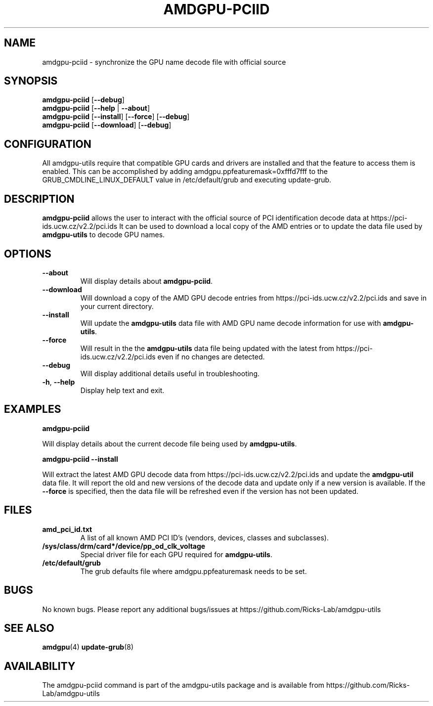 .TH AMDGPU-PCIID 1 "October 2019" "amdgpu-utils" "AMDGPU-UTILS Manual"
.nh
.SH NAME
amdgpu-pciid \- synchronize the GPU name decode file with official source

.SH SYNOPSIS
.B amdgpu-pciid
.RB [ \-\-debug ]
.br
.B amdgpu-pciid
.RB [ \-\-help " | " \-\-about "]"
.br
.B amdgpu-pciid
.RB [ \-\-install "] [" \-\-force "] [" \-\-debug "]
.br
.B amdgpu-pciid
.RB [ \-\-download "] [" \-\-debug "]

.SH CONFIGURATION
All amdgpu-utils require that compatible GPU cards and drivers are installed and that
the feature to access them is enabled.  This can be accomplished by adding
amdgpu.ppfeaturemask=0xfffd7fff to the GRUB_CMDLINE_LINUX_DEFAULT value in
/etc/default/grub and executing update-grub.

.SH DESCRIPTION
.B amdgpu-pciid
allows the user to interact with the official source of PCI identification decode data at
https://pci-ids.ucw.cz/v2.2/pci.ids
It can be used to download a local copy of the AMD entries or to update the data file used by
\fBamdgpu-utils\fR to decode GPU names.

.SH OPTIONS
.TP
.BR " \-\-about"
Will display details about
.B amdgpu-pciid\fP.
.TP
.BR " \-\-download"
Will download a copy of the AMD GPU decode entries from
https://pci-ids.ucw.cz/v2.2/pci.ids
and save in your current directory.
.TP
.BR " \-\-install"
Will update the \fBamdgpu-utils\fR data file with AMD GPU name decode information for use with
\fBamdgpu-utils\fR.
.TP
.BR " \-\-force"
Will result in the the \fBamdgpu-utils\fR data file being updated with the latest from
https://pci-ids.ucw.cz/v2.2/pci.ids
even if no changes are detected.
.TP
.BR " \-\-debug"
Will display additional details useful in troubleshooting.
.TP
.BR \-h , " \-\-help"
Display help text and exit.

.SH "EXAMPLES"
.nf
.B amdgpu-pciid

.fi
Will display details about the current decode file being used by \fBamdgpu-utils\fR.
.P
.nf
.B amdgpu-pciid \-\-install

.fi
Will extract the latest AMD GPU decode data from https://pci-ids.ucw.cz/v2.2/pci.ids
and update the \fBamdgpu-util\fR data file.  It will report the old and new versions of
the decode data and update only if a new version is available.  If the \fB\-\-force\fR
is specified, then the data file will be refreshed even if the version has not been updated.
.P

.SH "FILES"
.PP
.TP
\fBamd_pci_id.txt\fR
A list of all known AMD PCI ID's (vendors, devices, classes and subclasses).
.TP
\fB/sys/class/drm/card*/device/pp_od_clk_voltage\fR
Special driver file for each GPU required for \fBamdgpu-utils\fR.
.TP
\fB/etc/default/grub\fR
The grub defaults file where amdgpu.ppfeaturemask needs to be set.

.SH BUGS
No known bugs.
Please report any additional bugs/issues at https://github.com/Ricks-Lab/amdgpu-utils

.SH "SEE ALSO"
.BR amdgpu (4)
.BR update-grub (8)

.SH AVAILABILITY
The amdgpu-pciid command is part of the amdgpu-utils package and is available from
https://github.com/Ricks-Lab/amdgpu-utils

